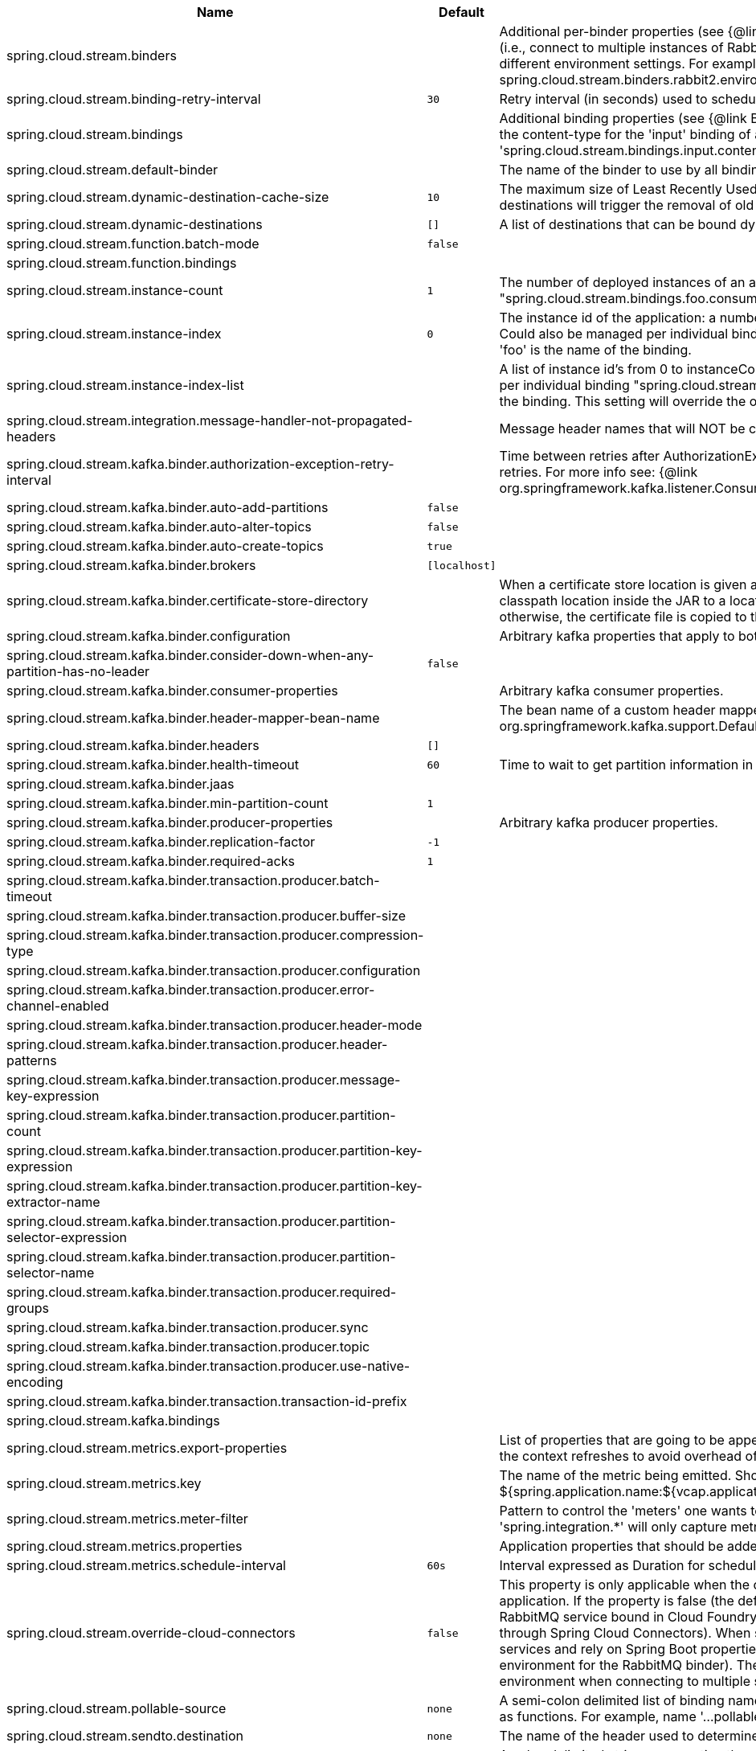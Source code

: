 |===
|Name | Default | Description

|spring.cloud.stream.binders |  | Additional per-binder properties (see {@link BinderProperties}) if more then one binder of the same type is used (i.e., connect to multiple instances of RabbitMq). Here you can specify multiple binder configurations, each with different environment settings. For example; spring.cloud.stream.binders.rabbit1.environment. . . , spring.cloud.stream.binders.rabbit2.environment. . .
|spring.cloud.stream.binding-retry-interval | `30` | Retry interval (in seconds) used to schedule binding attempts. Default: 30 sec.
|spring.cloud.stream.bindings |  | Additional binding properties (see {@link BinderProperties}) per binding name (e.g., 'input`). For example; This sets the content-type for the 'input' binding of a Sink application: 'spring.cloud.stream.bindings.input.contentType=text/plain'
|spring.cloud.stream.default-binder |  | The name of the binder to use by all bindings in the event multiple binders available (e.g., 'rabbit').
|spring.cloud.stream.dynamic-destination-cache-size | `10` | The maximum size of Least Recently Used (LRU) cache of dynamic destinations. Once this size is reached, new destinations will trigger the removal of old destinations. Default: 10
|spring.cloud.stream.dynamic-destinations | `[]` | A list of destinations that can be bound dynamically. If set, only listed destinations can be bound.
|spring.cloud.stream.function.batch-mode | `false` | 
|spring.cloud.stream.function.bindings |  | 
|spring.cloud.stream.instance-count | `1` | The number of deployed instances of an application. Default: 1. NOTE: Could also be managed per individual binding "spring.cloud.stream.bindings.foo.consumer.instance-count" where 'foo' is the name of the binding.
|spring.cloud.stream.instance-index | `0` | The instance id of the application: a number from 0 to instanceCount-1. Used for partitioning and with Kafka. NOTE: Could also be managed per individual binding "spring.cloud.stream.bindings.foo.consumer.instance-index" where 'foo' is the name of the binding.
|spring.cloud.stream.instance-index-list |  | A list of instance id's from 0 to instanceCount-1. Used for partitioning and with Kafka. NOTE: Could also be managed per individual binding "spring.cloud.stream.bindings.foo.consumer.instance-index-list" where 'foo' is the name of the binding. This setting will override the one set in 'spring.cloud.stream.instance-index'
|spring.cloud.stream.integration.message-handler-not-propagated-headers |  | Message header names that will NOT be copied from the inbound message.
|spring.cloud.stream.kafka.binder.authorization-exception-retry-interval |  | Time between retries after AuthorizationException is caught in the ListenerContainer; defalt is null which disables retries. For more info see: {@link org.springframework.kafka.listener.ConsumerProperties#setAuthorizationExceptionRetryInterval(java.time.Duration)}
|spring.cloud.stream.kafka.binder.auto-add-partitions | `false` | 
|spring.cloud.stream.kafka.binder.auto-alter-topics | `false` | 
|spring.cloud.stream.kafka.binder.auto-create-topics | `true` | 
|spring.cloud.stream.kafka.binder.brokers | `[localhost]` | 
|spring.cloud.stream.kafka.binder.certificate-store-directory |  | When a certificate store location is given as classpath URL (classpath:), then the binder moves the resource from the classpath location inside the JAR to a location on the filesystem. If this value is set, then this location is used, otherwise, the certificate file is copied to the directory returned by java.io.tmpdir.
|spring.cloud.stream.kafka.binder.configuration |  | Arbitrary kafka properties that apply to both producers and consumers.
|spring.cloud.stream.kafka.binder.consider-down-when-any-partition-has-no-leader | `false` | 
|spring.cloud.stream.kafka.binder.consumer-properties |  | Arbitrary kafka consumer properties.
|spring.cloud.stream.kafka.binder.header-mapper-bean-name |  | The bean name of a custom header mapper to use instead of a {@link org.springframework.kafka.support.DefaultKafkaHeaderMapper}.
|spring.cloud.stream.kafka.binder.headers | `[]` | 
|spring.cloud.stream.kafka.binder.health-timeout | `60` | Time to wait to get partition information in seconds; default 60.
|spring.cloud.stream.kafka.binder.jaas |  | 
|spring.cloud.stream.kafka.binder.min-partition-count | `1` | 
|spring.cloud.stream.kafka.binder.producer-properties |  | Arbitrary kafka producer properties.
|spring.cloud.stream.kafka.binder.replication-factor | `-1` | 
|spring.cloud.stream.kafka.binder.required-acks | `1` | 
|spring.cloud.stream.kafka.binder.transaction.producer.batch-timeout |  | 
|spring.cloud.stream.kafka.binder.transaction.producer.buffer-size |  | 
|spring.cloud.stream.kafka.binder.transaction.producer.compression-type |  | 
|spring.cloud.stream.kafka.binder.transaction.producer.configuration |  | 
|spring.cloud.stream.kafka.binder.transaction.producer.error-channel-enabled |  | 
|spring.cloud.stream.kafka.binder.transaction.producer.header-mode |  | 
|spring.cloud.stream.kafka.binder.transaction.producer.header-patterns |  | 
|spring.cloud.stream.kafka.binder.transaction.producer.message-key-expression |  | 
|spring.cloud.stream.kafka.binder.transaction.producer.partition-count |  | 
|spring.cloud.stream.kafka.binder.transaction.producer.partition-key-expression |  | 
|spring.cloud.stream.kafka.binder.transaction.producer.partition-key-extractor-name |  | 
|spring.cloud.stream.kafka.binder.transaction.producer.partition-selector-expression |  | 
|spring.cloud.stream.kafka.binder.transaction.producer.partition-selector-name |  | 
|spring.cloud.stream.kafka.binder.transaction.producer.required-groups |  | 
|spring.cloud.stream.kafka.binder.transaction.producer.sync |  | 
|spring.cloud.stream.kafka.binder.transaction.producer.topic |  | 
|spring.cloud.stream.kafka.binder.transaction.producer.use-native-encoding |  | 
|spring.cloud.stream.kafka.binder.transaction.transaction-id-prefix |  | 
|spring.cloud.stream.kafka.bindings |  | 
|spring.cloud.stream.metrics.export-properties |  | List of properties that are going to be appended to each message. This gets populate by onApplicationEvent, once the context refreshes to avoid overhead of doing per message basis.
|spring.cloud.stream.metrics.key |  | The name of the metric being emitted. Should be an unique value per application. Defaults to: ${spring.application.name:${vcap.application.name:${spring.config.name:application}}}.
|spring.cloud.stream.metrics.meter-filter |  | Pattern to control the 'meters' one wants to capture. By default all 'meters' will be captured. For example, 'spring.integration.*' will only capture metric information for meters whose name starts with 'spring.integration'.
|spring.cloud.stream.metrics.properties |  | Application properties that should be added to the metrics payload For example: `spring.application**`.
|spring.cloud.stream.metrics.schedule-interval | `60s` | Interval expressed as Duration for scheduling metrics snapshots publishing. Defaults to 60 seconds
|spring.cloud.stream.override-cloud-connectors | `false` | This property is only applicable when the cloud profile is active and Spring Cloud Connectors are provided with the application. If the property is false (the default), the binder detects a suitable bound service (for example, a RabbitMQ service bound in Cloud Foundry for the RabbitMQ binder) and uses it for creating connections (usually through Spring Cloud Connectors). When set to true, this property instructs binders to completely ignore the bound services and rely on Spring Boot properties (for example, relying on the spring.rabbitmq.* properties provided in the environment for the RabbitMQ binder). The typical usage of this property is to be nested in a customized environment when connecting to multiple systems.
|spring.cloud.stream.pollable-source | `none` | A semi-colon delimited list of binding names of pollable sources. Binding names follow the same naming convention as functions. For example, name '...pollable-source=foobar' will be accessible as 'foobar-iin-0'' binding
|spring.cloud.stream.sendto.destination | `none` | The name of the header used to determine the name of the output destination
|spring.cloud.stream.source |  | A colon delimited string representing the names of the sources based on which source bindings will be created.  This is primarily to support cases where source binding may be required without providing a corresponding Supplier.  (e.g., for cases where the actual source of data is outside of scope of spring-cloud-stream - HTTP -> Stream)

|===